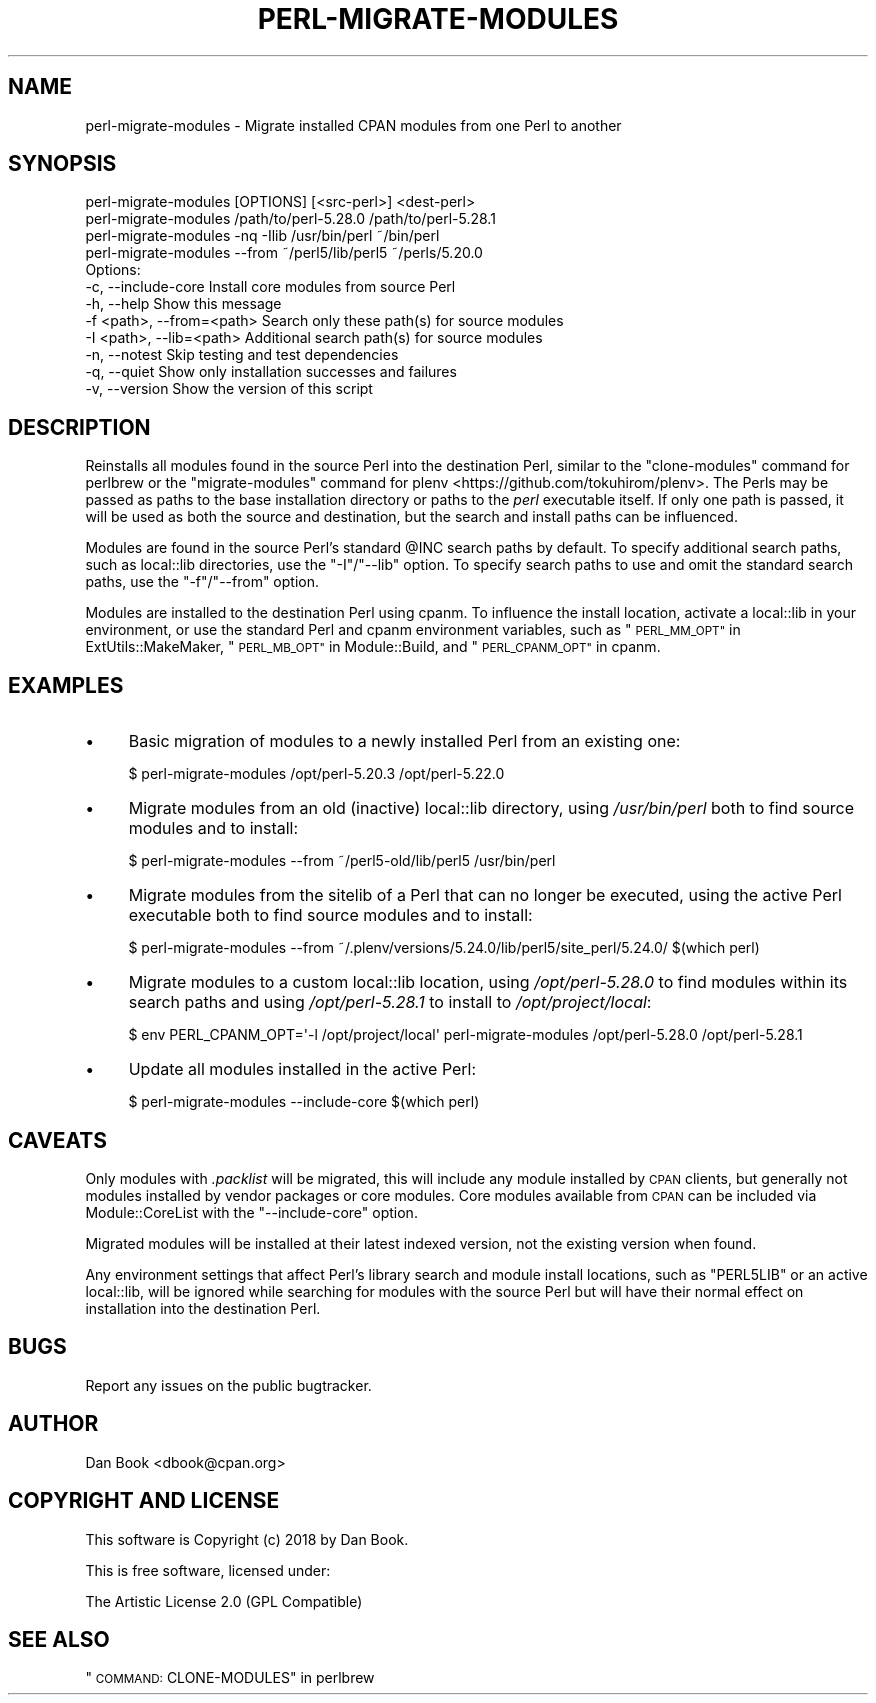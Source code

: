 .\" Automatically generated by Pod::Man 4.14 (Pod::Simple 3.41)
.\"
.\" Standard preamble:
.\" ========================================================================
.de Sp \" Vertical space (when we can't use .PP)
.if t .sp .5v
.if n .sp
..
.de Vb \" Begin verbatim text
.ft CW
.nf
.ne \\$1
..
.de Ve \" End verbatim text
.ft R
.fi
..
.\" Set up some character translations and predefined strings.  \*(-- will
.\" give an unbreakable dash, \*(PI will give pi, \*(L" will give a left
.\" double quote, and \*(R" will give a right double quote.  \*(C+ will
.\" give a nicer C++.  Capital omega is used to do unbreakable dashes and
.\" therefore won't be available.  \*(C` and \*(C' expand to `' in nroff,
.\" nothing in troff, for use with C<>.
.tr \(*W-
.ds C+ C\v'-.1v'\h'-1p'\s-2+\h'-1p'+\s0\v'.1v'\h'-1p'
.ie n \{\
.    ds -- \(*W-
.    ds PI pi
.    if (\n(.H=4u)&(1m=24u) .ds -- \(*W\h'-12u'\(*W\h'-12u'-\" diablo 10 pitch
.    if (\n(.H=4u)&(1m=20u) .ds -- \(*W\h'-12u'\(*W\h'-8u'-\"  diablo 12 pitch
.    ds L" ""
.    ds R" ""
.    ds C` ""
.    ds C' ""
'br\}
.el\{\
.    ds -- \|\(em\|
.    ds PI \(*p
.    ds L" ``
.    ds R" ''
.    ds C`
.    ds C'
'br\}
.\"
.\" Escape single quotes in literal strings from groff's Unicode transform.
.ie \n(.g .ds Aq \(aq
.el       .ds Aq '
.\"
.\" If the F register is >0, we'll generate index entries on stderr for
.\" titles (.TH), headers (.SH), subsections (.SS), items (.Ip), and index
.\" entries marked with X<> in POD.  Of course, you'll have to process the
.\" output yourself in some meaningful fashion.
.\"
.\" Avoid warning from groff about undefined register 'F'.
.de IX
..
.nr rF 0
.if \n(.g .if rF .nr rF 1
.if (\n(rF:(\n(.g==0)) \{\
.    if \nF \{\
.        de IX
.        tm Index:\\$1\t\\n%\t"\\$2"
..
.        if !\nF==2 \{\
.            nr % 0
.            nr F 2
.        \}
.    \}
.\}
.rr rF
.\" ========================================================================
.\"
.IX Title "PERL-MIGRATE-MODULES 1"
.TH PERL-MIGRATE-MODULES 1 "2019-10-07" "perl v5.32.0" "User Contributed Perl Documentation"
.\" For nroff, turn off justification.  Always turn off hyphenation; it makes
.\" way too many mistakes in technical documents.
.if n .ad l
.nh
.SH "NAME"
perl\-migrate\-modules \- Migrate installed CPAN modules from one Perl to another
.SH "SYNOPSIS"
.IX Header "SYNOPSIS"
.Vb 1
\&  perl\-migrate\-modules [OPTIONS] [<src\-perl>] <dest\-perl>
\&
\&    perl\-migrate\-modules /path/to/perl\-5.28.0 /path/to/perl\-5.28.1
\&    perl\-migrate\-modules \-nq \-Ilib /usr/bin/perl ~/bin/perl
\&    perl\-migrate\-modules \-\-from ~/perl5/lib/perl5 ~/perls/5.20.0
\&
\&  Options:
\&    \-c, \-\-include\-core           Install core modules from source Perl
\&    \-h, \-\-help                   Show this message
\&    \-f <path>, \-\-from=<path>     Search only these path(s) for source modules
\&    \-I <path>, \-\-lib=<path>      Additional search path(s) for source modules
\&    \-n, \-\-notest                 Skip testing and test dependencies
\&    \-q, \-\-quiet                  Show only installation successes and failures
\&    \-v, \-\-version                Show the version of this script
.Ve
.SH "DESCRIPTION"
.IX Header "DESCRIPTION"
Reinstalls all modules found in the source Perl into the destination Perl,
similar to the \f(CW\*(C`clone\-modules\*(C'\fR command for perlbrew or the
\&\f(CW\*(C`migrate\-modules\*(C'\fR command for plenv <https://github.com/tokuhirom/plenv>. The
Perls may be passed as paths to the base installation directory or paths to the
\&\fIperl\fR executable itself. If only one path is passed, it will be used as both
the source and destination, but the search and install paths can be influenced.
.PP
Modules are found in the source Perl's standard \f(CW@INC\fR search paths by
default. To specify additional search paths, such as local::lib directories,
use the \f(CW\*(C`\-I\*(C'\fR/\f(CW\*(C`\-\-lib\*(C'\fR option. To specify search paths to use and omit the
standard search paths, use the \f(CW\*(C`\-f\*(C'\fR/\f(CW\*(C`\-\-from\*(C'\fR option.
.PP
Modules are installed to the destination Perl using cpanm. To influence the
install location, activate a local::lib in your environment, or use the
standard Perl and cpanm environment variables, such as
\&\*(L"\s-1PERL_MM_OPT\*(R"\s0 in ExtUtils::MakeMaker, \*(L"\s-1PERL_MB_OPT\*(R"\s0 in Module::Build, and
\&\*(L"\s-1PERL_CPANM_OPT\*(R"\s0 in cpanm.
.SH "EXAMPLES"
.IX Header "EXAMPLES"
.IP "\(bu" 4
Basic migration of modules to a newly installed Perl from an existing one:
.Sp
.Vb 1
\&  $ perl\-migrate\-modules /opt/perl\-5.20.3 /opt/perl\-5.22.0
.Ve
.IP "\(bu" 4
Migrate modules from an old (inactive) local::lib directory, using
\&\fI/usr/bin/perl\fR both to find source modules and to install:
.Sp
.Vb 1
\&  $ perl\-migrate\-modules \-\-from ~/perl5\-old/lib/perl5 /usr/bin/perl
.Ve
.IP "\(bu" 4
Migrate modules from the sitelib of a Perl that can no longer be executed,
using the active Perl executable both to find source modules and to install:
.Sp
.Vb 1
\&  $ perl\-migrate\-modules \-\-from ~/.plenv/versions/5.24.0/lib/perl5/site_perl/5.24.0/ $(which perl)
.Ve
.IP "\(bu" 4
Migrate modules to a custom local::lib location, using \fI/opt/perl\-5.28.0\fR to
find modules within its search paths and using \fI/opt/perl\-5.28.1\fR to install
to \fI/opt/project/local\fR:
.Sp
.Vb 1
\&  $ env PERL_CPANM_OPT=\*(Aq\-l /opt/project/local\*(Aq perl\-migrate\-modules /opt/perl\-5.28.0 /opt/perl\-5.28.1
.Ve
.IP "\(bu" 4
Update all modules installed in the active Perl:
.Sp
.Vb 1
\&  $ perl\-migrate\-modules \-\-include\-core $(which perl)
.Ve
.SH "CAVEATS"
.IX Header "CAVEATS"
Only modules with \fI.packlist\fR will be migrated, this will include any module
installed by \s-1CPAN\s0 clients, but generally not modules installed by vendor
packages or core modules. Core modules available from \s-1CPAN\s0 can be included via
Module::CoreList with the \f(CW\*(C`\-\-include\-core\*(C'\fR option.
.PP
Migrated modules will be installed at their latest indexed version, not the
existing version when found.
.PP
Any environment settings that affect Perl's library search and module install
locations, such as \f(CW\*(C`PERL5LIB\*(C'\fR or an active local::lib, will be ignored
while searching for modules with the source Perl but will have their normal
effect on installation into the destination Perl.
.SH "BUGS"
.IX Header "BUGS"
Report any issues on the public bugtracker.
.SH "AUTHOR"
.IX Header "AUTHOR"
Dan Book <dbook@cpan.org>
.SH "COPYRIGHT AND LICENSE"
.IX Header "COPYRIGHT AND LICENSE"
This software is Copyright (c) 2018 by Dan Book.
.PP
This is free software, licensed under:
.PP
.Vb 1
\&  The Artistic License 2.0 (GPL Compatible)
.Ve
.SH "SEE ALSO"
.IX Header "SEE ALSO"
\&\*(L"\s-1COMMAND:\s0 CLONE-MODULES\*(R" in perlbrew
